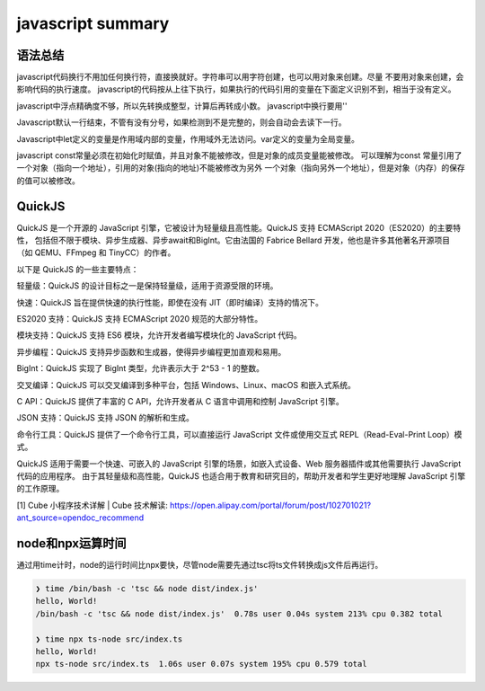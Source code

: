 javascript summary
^^^^^^^^^^^^^^^^^^^^^^^^^^^^^^^

语法总结
============

javascript代码换行不用加任何换行符，直接换就好。字符串可以用字符创建，也可以用对象来创建。尽量
不要用对象来创建，会影响代码的执行速度。
javascript的代码按从上往下执行，如果执行的代码引用的变量在下面定义识别不到，相当于没有定义。

javascript中浮点精确度不够，所以先转换成整型，计算后再转成小数。
javascript中换行要用'\'

Javascript默认一行结束，不管有没有分号，如果检测到不是完整的，则会自动会去读下一行。

Javascript中let定义的变量是作用域内部的变量，作用域外无法访问。var定义的变量为全局变量。

javascript const常量必须在初始化时赋值，并且对象不能被修改，但是对象的成员变量能被修改。
可以理解为const 常量引用了一个对象（指向一个地址），引用的对象(指向的地址)不能被修改为另外
一个对象（指向另外一个地址），但是对象（内存）的保存的值可以被修改。


QuickJS
===================
QuickJS 是一个开源的 JavaScript 引擎，它被设计为轻量级且高性能。QuickJS 支持 ECMAScript 2020（ES2020）的主要特性，
包括但不限于模块、异步生成器、异步await和BigInt。它由法国的 Fabrice Bellard 开发，他也是许多其他著名开源项目
（如 QEMU、FFmpeg 和 TinyCC）的作者。

以下是 QuickJS 的一些主要特点：

轻量级：QuickJS 的设计目标之一是保持轻量级，适用于资源受限的环境。

快速：QuickJS 旨在提供快速的执行性能，即使在没有 JIT（即时编译）支持的情况下。

ES2020 支持：QuickJS 支持 ECMAScript 2020 规范的大部分特性。

模块支持：QuickJS 支持 ES6 模块，允许开发者编写模块化的 JavaScript 代码。

异步编程：QuickJS 支持异步函数和生成器，使得异步编程更加直观和易用。

BigInt：QuickJS 实现了 BigInt 类型，允许表示大于 2^53 - 1 的整数。

交叉编译：QuickJS 可以交叉编译到多种平台，包括 Windows、Linux、macOS 和嵌入式系统。

C API：QuickJS 提供了丰富的 C API，允许开发者从 C 语言中调用和控制 JavaScript 引擎。

JSON 支持：QuickJS 支持 JSON 的解析和生成。

命令行工具：QuickJS 提供了一个命令行工具，可以直接运行 JavaScript 文件或使用交互式 REPL（Read-Eval-Print Loop）模式。

QuickJS 适用于需要一个快速、可嵌入的 JavaScript 引擎的场景，如嵌入式设备、Web 服务器插件或其他需要执行 JavaScript 代码的应用程序。
由于其轻量级和高性能，QuickJS 也适合用于教育和研究目的，帮助开发者和学生更好地理解 JavaScript 引擎的工作原理。


[1] Cube 小程序技术详解 | Cube 技术解读: https://open.alipay.com/portal/forum/post/102701021?ant_source=opendoc_recommend

node和npx运算时间
=======================

通过用time计时，node的运行时间比npx要快，尽管node需要先通过tsc将ts文件转换成js文件后再运行。

.. code-block:: shell

    ❯ time /bin/bash -c 'tsc && node dist/index.js'
    hello, World!
    /bin/bash -c 'tsc && node dist/index.js'  0.78s user 0.04s system 213% cpu 0.382 total

    ❯ time npx ts-node src/index.ts
    hello, World!
    npx ts-node src/index.ts  1.06s user 0.07s system 195% cpu 0.579 total
